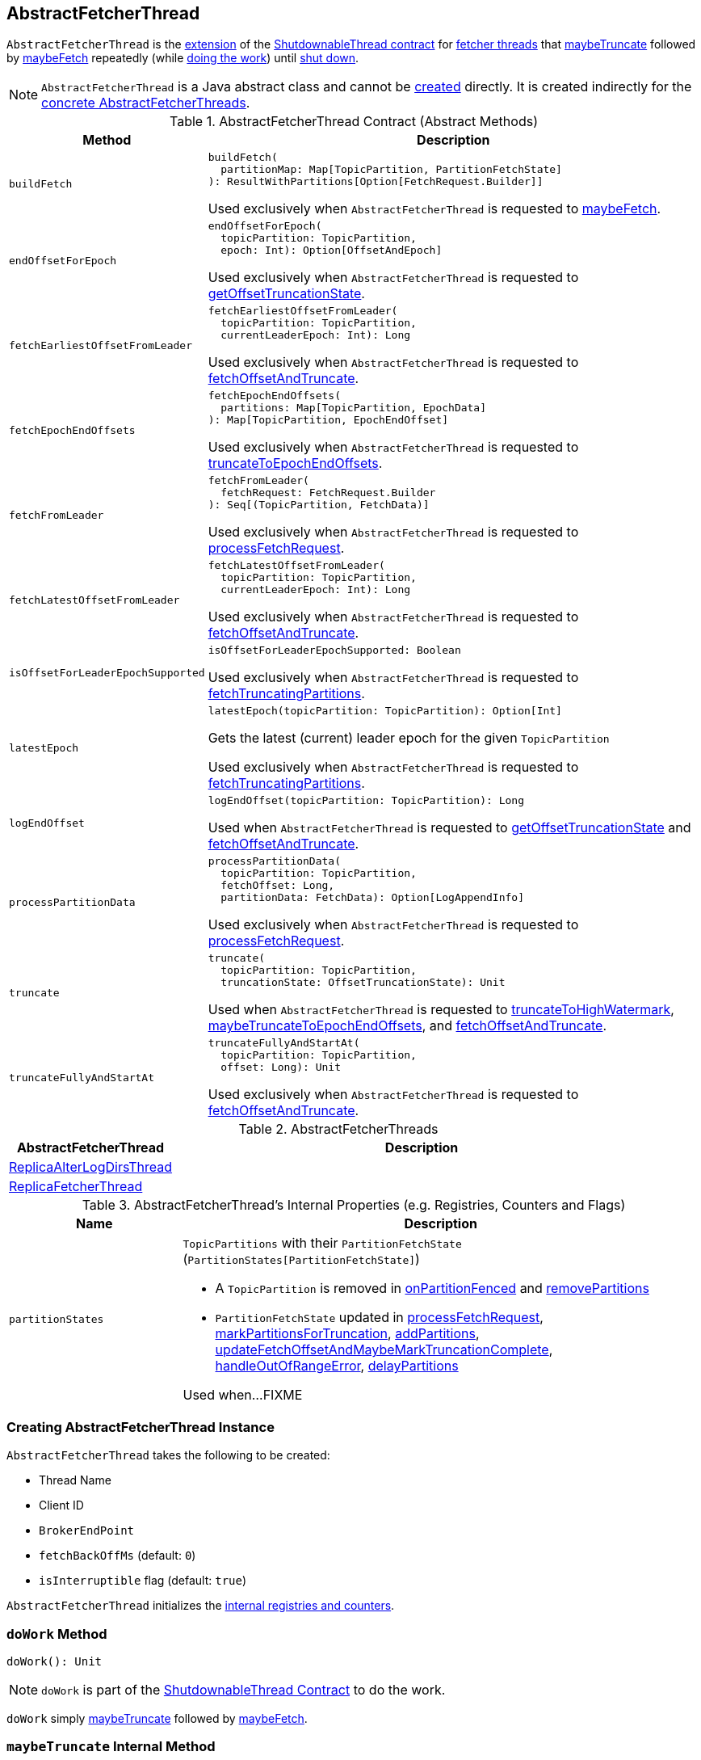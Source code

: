 == [[AbstractFetcherThread]] AbstractFetcherThread

`AbstractFetcherThread` is the <<contract, extension>> of the <<kafka-ShutdownableThread.adoc#, ShutdownableThread contract>> for <<implementations, fetcher threads>> that <<maybeTruncate, maybeTruncate>> followed by <<maybeFetch, maybeFetch>> repeatedly (while <<doWork, doing the work>>) until <<shutdown, shut down>>.

NOTE: `AbstractFetcherThread` is a Java abstract class and cannot be <<creating-instance, created>> directly. It is created indirectly for the <<implementations, concrete AbstractFetcherThreads>>.

[[contract]]
.AbstractFetcherThread Contract (Abstract Methods)
[cols="1m,3",options="header",width="100%"]
|===
| Method
| Description

| buildFetch
a| [[buildFetch]]

[source, scala]
----
buildFetch(
  partitionMap: Map[TopicPartition, PartitionFetchState]
): ResultWithPartitions[Option[FetchRequest.Builder]]
----

Used exclusively when `AbstractFetcherThread` is requested to <<maybeFetch, maybeFetch>>.

| endOffsetForEpoch
a| [[endOffsetForEpoch]]

[source, scala]
----
endOffsetForEpoch(
  topicPartition: TopicPartition,
  epoch: Int): Option[OffsetAndEpoch]
----

Used exclusively when `AbstractFetcherThread` is requested to <<getOffsetTruncationState, getOffsetTruncationState>>.

| fetchEarliestOffsetFromLeader
a| [[fetchEarliestOffsetFromLeader]]

[source, scala]
----
fetchEarliestOffsetFromLeader(
  topicPartition: TopicPartition,
  currentLeaderEpoch: Int): Long
----

Used exclusively when `AbstractFetcherThread` is requested to <<fetchOffsetAndTruncate, fetchOffsetAndTruncate>>.

| fetchEpochEndOffsets
a| [[fetchEpochEndOffsets]]

[source, scala]
----
fetchEpochEndOffsets(
  partitions: Map[TopicPartition, EpochData]
): Map[TopicPartition, EpochEndOffset]
----

Used exclusively when `AbstractFetcherThread` is requested to <<truncateToEpochEndOffsets, truncateToEpochEndOffsets>>.

| fetchFromLeader
a| [[fetchFromLeader]]

[source, scala]
----
fetchFromLeader(
  fetchRequest: FetchRequest.Builder
): Seq[(TopicPartition, FetchData)]
----

Used exclusively when `AbstractFetcherThread` is requested to <<processFetchRequest, processFetchRequest>>.

| fetchLatestOffsetFromLeader
a| [[fetchLatestOffsetFromLeader]]

[source, scala]
----
fetchLatestOffsetFromLeader(
  topicPartition: TopicPartition,
  currentLeaderEpoch: Int): Long
----

Used exclusively when `AbstractFetcherThread` is requested to <<fetchOffsetAndTruncate, fetchOffsetAndTruncate>>.

| isOffsetForLeaderEpochSupported
a| [[isOffsetForLeaderEpochSupported]]

[source, scala]
----
isOffsetForLeaderEpochSupported: Boolean
----

Used exclusively when `AbstractFetcherThread` is requested to <<fetchTruncatingPartitions, fetchTruncatingPartitions>>.

| latestEpoch
a| [[latestEpoch]]

[source, scala]
----
latestEpoch(topicPartition: TopicPartition): Option[Int]
----

Gets the latest (current) leader epoch for the given `TopicPartition`

Used exclusively when `AbstractFetcherThread` is requested to <<fetchTruncatingPartitions, fetchTruncatingPartitions>>.

| logEndOffset
a| [[logEndOffset]]

[source, scala]
----
logEndOffset(topicPartition: TopicPartition): Long
----

Used when `AbstractFetcherThread` is requested to <<getOffsetTruncationState, getOffsetTruncationState>> and <<fetchOffsetAndTruncate, fetchOffsetAndTruncate>>.

| processPartitionData
a| [[processPartitionData]]

[source, scala]
----
processPartitionData(
  topicPartition: TopicPartition,
  fetchOffset: Long,
  partitionData: FetchData): Option[LogAppendInfo]
----

Used exclusively when `AbstractFetcherThread` is requested to <<processFetchRequest, processFetchRequest>>.

| truncate
a| [[truncate]]

[source, scala]
----
truncate(
  topicPartition: TopicPartition,
  truncationState: OffsetTruncationState): Unit
----

Used when `AbstractFetcherThread` is requested to <<truncateToHighWatermark, truncateToHighWatermark>>, <<maybeTruncateToEpochEndOffsets, maybeTruncateToEpochEndOffsets>>, and <<fetchOffsetAndTruncate, fetchOffsetAndTruncate>>.

| truncateFullyAndStartAt
a| [[truncateFullyAndStartAt]]

[source, scala]
----
truncateFullyAndStartAt(
  topicPartition: TopicPartition,
  offset: Long): Unit
----

Used exclusively when `AbstractFetcherThread` is requested to <<fetchOffsetAndTruncate, fetchOffsetAndTruncate>>.

|===

[[implementations]]
.AbstractFetcherThreads
[cols="1,3",options="header",width="100%"]
|===
| AbstractFetcherThread
| Description

| <<kafka-server-ReplicaAlterLogDirsThread.adoc#, ReplicaAlterLogDirsThread>>
| [[ReplicaAlterLogDirsThread]]

| <<kafka-server-ReplicaFetcherThread.adoc#, ReplicaFetcherThread>>
| [[ReplicaFetcherThread]]

|===

[[internal-registries]]
.AbstractFetcherThread's Internal Properties (e.g. Registries, Counters and Flags)
[cols="1m,3",options="header",width="100%"]
|===
| Name
| Description

| partitionStates
a| [[partitionStates]] `TopicPartitions` with their `PartitionFetchState` (`PartitionStates[PartitionFetchState]`)

* A `TopicPartition` is removed in <<onPartitionFenced, onPartitionFenced>> and <<removePartitions, removePartitions>>

* `PartitionFetchState` updated in <<processFetchRequest, processFetchRequest>>, <<markPartitionsForTruncation, markPartitionsForTruncation>>, <<addPartitions, addPartitions>>, <<updateFetchOffsetAndMaybeMarkTruncationComplete, updateFetchOffsetAndMaybeMarkTruncationComplete>>, <<handleOutOfRangeError, handleOutOfRangeError>>, <<delayPartitions, delayPartitions>>

Used when...FIXME

|===

=== [[creating-instance]] Creating AbstractFetcherThread Instance

`AbstractFetcherThread` takes the following to be created:

* [[name]] Thread Name
* [[clientId]] Client ID
* [[sourceBroker]] `BrokerEndPoint`
* [[fetchBackOffMs]] `fetchBackOffMs` (default: `0`)
* [[isInterruptible]] `isInterruptible` flag (default: `true`)

`AbstractFetcherThread` initializes the <<internal-registries, internal registries and counters>>.

=== [[doWork]] `doWork` Method

[source, scala]
----
doWork(): Unit
----

NOTE: `doWork` is part of the <<kafka-ShutdownableThread.adoc#doWork, ShutdownableThread Contract>> to do the work.

`doWork` simply <<maybeTruncate, maybeTruncate>> followed by <<maybeFetch, maybeFetch>>.

=== [[maybeTruncate]] `maybeTruncate` Internal Method

[source, scala]
----
maybeTruncate(): Unit
----

`maybeTruncate` <<fetchTruncatingPartitions, fetchTruncatingPartitions>> to find the partitions with and without epochs.

For partitions with epochs, `maybeTruncate` <<truncateToEpochEndOffsets, truncateToEpochEndOffsets>>.

For partitions without epochs, `maybeTruncate` <<truncateToHighWatermark, truncateToHighWatermark>>.

NOTE: `maybeTruncate` is used exclusively when `AbstractFetcherThread` is requested to <<doWork, do the work>>.

=== [[maybeFetch]] `maybeFetch` Internal Method

[source, scala]
----
maybeFetch(): Unit
----

`maybeFetch`...FIXME

NOTE: `maybeFetch` is used exclusively when `AbstractFetcherThread` is requested to <<doWork, do the work>>.

=== [[fetchTruncatingPartitions]] `fetchTruncatingPartitions` Internal Method

[source, scala]
----
fetchTruncatingPartitions(): (Map[TopicPartition, EpochData], Set[TopicPartition])
----

`fetchTruncatingPartitions` finds the `TopicPartitions` (in the <<partitionStates, partitionStates>> registry) that are in `Truncating` state (and are not delayed) and splits them into two groups: with and without epochs.

Internally, for every truncating `TopicPartition`, `fetchTruncatingPartitions` gets the <<latestEpoch, latest epoch>>.

If the latest epoch is available and <<isOffsetForLeaderEpochSupported, isOffsetForLeaderEpochSupported>>, `fetchTruncatingPartitions` registers the `TopicPartition` as with epoch while the others are without an epoch.

NOTE: Both actions (<<latestEpoch, getting the latest epoch>> and <<isOffsetForLeaderEpochSupported, isOffsetForLeaderEpochSupported>>) are <<implementations, implementation>>-specific).

NOTE: `fetchTruncatingPartitions` is used exclusively when `AbstractFetcherThread` is requested to <<maybeTruncate, maybeTruncate>>.

=== [[onPartitionFenced]] `onPartitionFenced` Internal Method

[source, scala]
----
onPartitionFenced(tp: TopicPartition): Unit
----

`onPartitionFenced`...FIXME

NOTE: `onPartitionFenced` is used when `AbstractFetcherThread` is requested to <<maybeTruncateToEpochEndOffsets, maybeTruncateToEpochEndOffsets>>, <<processFetchRequest, processFetchRequest>>, and <<handleOutOfRangeError, handleOutOfRangeError>>.

=== [[maybeTruncateToEpochEndOffsets]] `maybeTruncateToEpochEndOffsets` Internal Method

[source, scala]
----
maybeTruncateToEpochEndOffsets(
  fetchedEpochs: Map[TopicPartition, EpochEndOffset]
): ResultWithPartitions[Map[TopicPartition, OffsetTruncationState]]
----

`maybeTruncateToEpochEndOffsets`...FIXME

NOTE: `maybeTruncateToEpochEndOffsets` is used exclusively when `AbstractFetcherThread` is requested to <<truncateToEpochEndOffsets, truncateToEpochEndOffsets>>.

=== [[processFetchRequest]] `processFetchRequest` Internal Method

[source, scala]
----
processFetchRequest(
  fetchStates: Map[TopicPartition, PartitionFetchState],
  fetchRequest: FetchRequest.Builder): Unit
----

`processFetchRequest`...FIXME

NOTE: `processFetchRequest` is used exclusively when `AbstractFetcherThread` is requested to <<maybeFetch, maybeFetch>>.

=== [[handleOutOfRangeError]] `handleOutOfRangeError` Internal Method

[source, scala]
----
handleOutOfRangeError(
  topicPartition: TopicPartition,
  fetchState: PartitionFetchState): Boolean
----

`handleOutOfRangeError`...FIXME

NOTE: `handleOutOfRangeError` is used exclusively when `AbstractFetcherThread` is requested to <<processFetchRequest, processFetchRequest>>.

=== [[markPartitionsForTruncation]] `markPartitionsForTruncation` Method

[source, scala]
----
markPartitionsForTruncation(
  topicPartition: TopicPartition,
  truncationOffset: Long): Unit
markPartitionsForTruncation(
  brokerId: Int,
  topicPartition: TopicPartition,
  truncationOffset: Long): Unit
----

`markPartitionsForTruncation`...FIXME

NOTE: `markPartitionsForTruncation` is used when...FIXME

=== [[addPartitions]] `addPartitions` Method

[source, scala]
----
addPartitions(initialFetchStates: Map[TopicPartition, OffsetAndEpoch])
----

`addPartitions`...FIXME

NOTE: `addPartitions` is used exclusively when `AbstractFetcherManager` is requested to <<kafka-server-AbstractFetcherManager.adoc#addFetcherForPartitions, addFetcherForPartitions>>.

=== [[updateFetchOffsetAndMaybeMarkTruncationComplete]] `updateFetchOffsetAndMaybeMarkTruncationComplete` Internal Method

[source, scala]
----
updateFetchOffsetAndMaybeMarkTruncationComplete(
  fetchOffsets: Map[TopicPartition, OffsetTruncationState]): Unit
----

`updateFetchOffsetAndMaybeMarkTruncationComplete`...FIXME

NOTE: `updateFetchOffsetAndMaybeMarkTruncationComplete` is used when `AbstractFetcherThread` is requested to <<truncateToEpochEndOffsets, truncateToEpochEndOffsets>> and <<truncateToHighWatermark, truncateToHighWatermark>>.

=== [[truncateToEpochEndOffsets]] `truncateToEpochEndOffsets` Internal Method

[source, scala]
----
truncateToEpochEndOffsets(
  latestEpochsForPartitions: Map[TopicPartition, EpochData]): Unit
----

`truncateToEpochEndOffsets`...FIXME

NOTE: `truncateToEpochEndOffsets` is used exclusively when `AbstractFetcherThread` is requested to <<maybeTruncate, maybeTruncate>>.

=== [[truncateToHighWatermark]] `truncateToHighWatermark` Internal Method

[source, scala]
----
truncateToHighWatermark(partitions: Set[TopicPartition]): Unit
----

`truncateToHighWatermark`...FIXME

NOTE: `truncateToHighWatermark` is used exclusively when `AbstractFetcherThread` is requested to <<maybeTruncate, maybeTruncate>>.

=== [[partitionsAndOffsets]] `partitionsAndOffsets` Method

[source, scala]
----
partitionsAndOffsets: Map[TopicPartition, InitialFetchState]
----

`partitionsAndOffsets`...FIXME

NOTE: `partitionsAndOffsets` is used exclusively when `AbstractFetcherManager` is requested to <<kafka-server-AbstractFetcherManager.adoc#resizeThreadPool, resizeThreadPool>>.

=== [[getOffsetTruncationState]] `getOffsetTruncationState` Internal Method

[source, scala]
----
getOffsetTruncationState(
  tp: TopicPartition,
  leaderEpochOffset: EpochEndOffset): OffsetTruncationState
----

`getOffsetTruncationState`...FIXME

NOTE: `getOffsetTruncationState` is used exclusively when `AbstractFetcherThread` is requested to <<maybeTruncateToEpochEndOffsets, maybeTruncateToEpochEndOffsets>>.

=== [[fetchOffsetAndTruncate]] `fetchOffsetAndTruncate` Method

[source, scala]
----
fetchOffsetAndTruncate(
  topicPartition: TopicPartition,
  currentLeaderEpoch: Int): Long
----

`fetchOffsetAndTruncate`...FIXME

NOTE: `fetchOffsetAndTruncate` is used exclusively when `AbstractFetcherThread` is requested to <<addPartitions, addPartitions>> and <<handleOutOfRangeError, handleOutOfRangeError>>.

